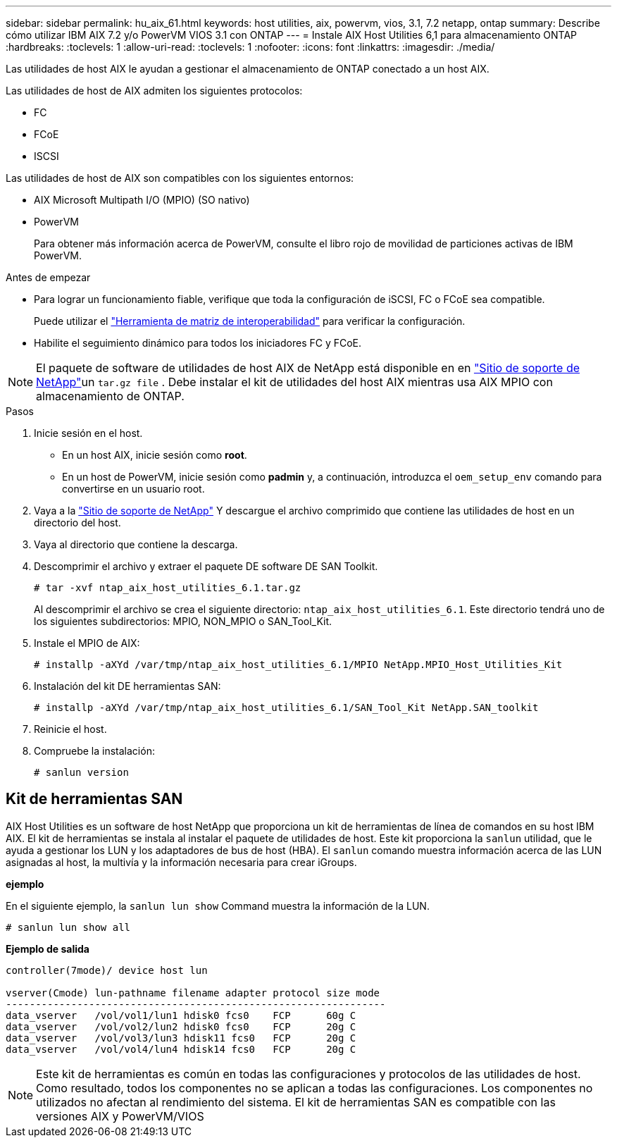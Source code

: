 ---
sidebar: sidebar 
permalink: hu_aix_61.html 
keywords: host utilities, aix, powervm, vios, 3.1, 7.2 netapp, ontap 
summary: Describe cómo utilizar IBM AIX 7.2 y/o PowerVM VIOS 3.1 con ONTAP 
---
= Instale AIX Host Utilities 6,1 para almacenamiento ONTAP
:hardbreaks:
:toclevels: 1
:allow-uri-read: 
:toclevels: 1
:nofooter: 
:icons: font
:linkattrs: 
:imagesdir: ./media/


[role="lead"]
Las utilidades de host AIX le ayudan a gestionar el almacenamiento de ONTAP conectado a un host AIX.

Las utilidades de host de AIX admiten los siguientes protocolos:

* FC
* FCoE
* ISCSI


Las utilidades de host de AIX son compatibles con los siguientes entornos:

* AIX Microsoft Multipath I/O (MPIO) (SO nativo)
* PowerVM
+
Para obtener más información acerca de PowerVM, consulte el libro rojo de movilidad de particiones activas de IBM PowerVM.



.Antes de empezar
* Para lograr un funcionamiento fiable, verifique que toda la configuración de iSCSI, FC o FCoE sea compatible.
+
Puede utilizar el link:https://imt.netapp.com/matrix/#welcome["Herramienta de matriz de interoperabilidad"^] para verificar la configuración.

* Habilite el seguimiento dinámico para todos los iniciadores FC y FCoE.



NOTE: El paquete de software de utilidades de host AIX de NetApp está disponible en en link:https://mysupport.netapp.com/site/products/all/details/hostutilities/downloads-tab/download/61343/6.1/downloads["Sitio de soporte de NetApp"^]un `tar.gz file` . Debe instalar el kit de utilidades del host AIX mientras usa AIX MPIO con almacenamiento de ONTAP.

.Pasos
. Inicie sesión en el host.
+
** En un host AIX, inicie sesión como *root*.
** En un host de PowerVM, inicie sesión como *padmin* y, a continuación, introduzca el `oem_setup_env` comando para convertirse en un usuario root.


. Vaya a la https://mysupport.netapp.com/site/products/all/details/hostutilities/downloads-tab/download/61343/6.1/downloads["Sitio de soporte de NetApp"^] Y descargue el archivo comprimido que contiene las utilidades de host en un directorio del host.
. Vaya al directorio que contiene la descarga.
. Descomprimir el archivo y extraer el paquete DE software DE SAN Toolkit.
+
`# tar -xvf ntap_aix_host_utilities_6.1.tar.gz`

+
Al descomprimir el archivo se crea el siguiente directorio: `ntap_aix_host_utilities_6.1`. Este directorio tendrá uno de los siguientes subdirectorios: MPIO, NON_MPIO o SAN_Tool_Kit.

. Instale el MPIO de AIX:
+
`# installp -aXYd /var/tmp/ntap_aix_host_utilities_6.1/MPIO NetApp.MPIO_Host_Utilities_Kit`

. Instalación del kit DE herramientas SAN:
+
`# installp -aXYd /var/tmp/ntap_aix_host_utilities_6.1/SAN_Tool_Kit NetApp.SAN_toolkit`

. Reinicie el host.
. Compruebe la instalación:
+
[listing]
----
# sanlun version
----




== Kit de herramientas SAN

AIX Host Utilities es un software de host NetApp que proporciona un kit de herramientas de línea de comandos en su host IBM AIX. El kit de herramientas se instala al instalar el paquete de utilidades de host. Este kit proporciona la `sanlun` utilidad, que le ayuda a gestionar los LUN y los adaptadores de bus de host (HBA). El `sanlun` comando muestra información acerca de las LUN asignadas al host, la multivía y la información necesaria para crear iGroups.

*ejemplo*

En el siguiente ejemplo, la `sanlun lun show` Command muestra la información de la LUN.

[listing]
----
# sanlun lun show all
----
*Ejemplo de salida*

[listing]
----
controller(7mode)/ device host lun

vserver(Cmode) lun-pathname filename adapter protocol size mode
----------------------------------------------------------------
data_vserver   /vol/vol1/lun1 hdisk0 fcs0    FCP      60g C
data_vserver   /vol/vol2/lun2 hdisk0 fcs0    FCP      20g C
data_vserver   /vol/vol3/lun3 hdisk11 fcs0   FCP      20g C
data_vserver   /vol/vol4/lun4 hdisk14 fcs0   FCP      20g C
----

NOTE: Este kit de herramientas es común en todas las configuraciones y protocolos de las utilidades de host. Como resultado, todos los componentes no se aplican a todas las configuraciones. Los componentes no utilizados no afectan al rendimiento del sistema. El kit de herramientas SAN es compatible con las versiones AIX y PowerVM/VIOS
